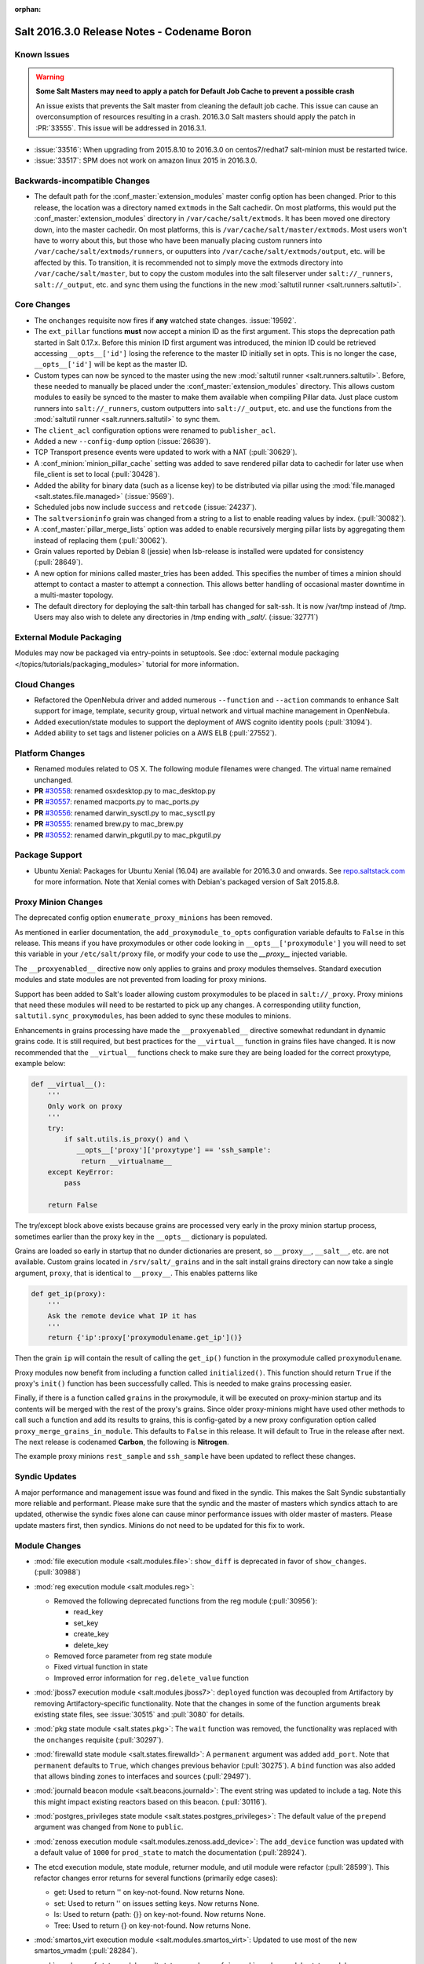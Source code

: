 :orphan:

============================================
Salt 2016.3.0 Release Notes - Codename Boron
============================================

Known Issues
============

.. warning::
    **Some Salt Masters may need to apply a patch for Default Job Cache to
    prevent a possible crash**

    An issue exists that prevents the Salt master from cleaning the default job
    cache. This issue can cause an overconsumption of resources resulting in
    a crash. 2016.3.0 Salt masters should apply the patch in :PR:`33555`. This
    issue will be addressed in 2016.3.1.

- :issue:`33516`: When upgrading from 2015.8.10 to 2016.3.0 on centos7/redhat7
  salt-minion must be restarted twice.
- :issue:`33517`: SPM does not work on amazon linux 2015 in 2016.3.0.

Backwards-incompatible Changes
==============================

- The default path for the :conf_master:`extension_modules` master config
  option has been changed.  Prior to this release, the location was a directory
  named ``extmods`` in the Salt cachedir. On most platforms, this would put the
  :conf_master:`extension_modules` directory in ``/var/cache/salt/extmods``.
  It has been moved one directory down, into the master cachedir. On most
  platforms, this is ``/var/cache/salt/master/extmods``. Most users won't have
  to worry about this, but those who have been manually placing custom runners
  into ``/var/cache/salt/extmods/runners``, or ouputters into
  ``/var/cache/salt/extmods/output``, etc. will be affected by this. To
  transition, it is recommended not to simply move the extmods directory into
  ``/var/cache/salt/master``, but to copy the custom modules into the salt
  fileserver under ``salt://_runners``, ``salt://_output``, etc. and sync them
  using the functions in the new :mod:`saltutil runner
  <salt.runners.saltutil>`.


Core Changes
============

- The ``onchanges`` requisite now fires if **any** watched state changes. :issue:`19592`.
- The ``ext_pillar`` functions **must** now accept a minion ID as the first
  argument. This stops the deprecation path started in Salt 0.17.x. Before this
  minion ID first argument was introduced, the minion ID could be retrieved
  accessing ``__opts__['id']`` losing the reference to the master ID initially
  set in opts. This is no longer the case, ``__opts__['id']`` will be kept as
  the master ID.
- Custom types can now be synced to the master using the new :mod:`saltutil
  runner <salt.runners.saltutil>`. Before, these needed to manually be placed
  under the :conf_master:`extension_modules` directory. This allows custom
  modules to easily be synced to the master to make them available when
  compiling Pillar data. Just place custom runners into ``salt://_runners``,
  custom outputters into ``salt://_output``, etc. and use the functions from
  the :mod:`saltutil runner <salt.runners.saltutil>` to sync them.
- The ``client_acl`` configuration options were renamed to ``publisher_acl``.
- Added a new ``--config-dump`` option (:issue:`26639`).
- TCP Transport presence events were updated to work with a NAT (:pull:`30629`).
- A :conf_minion:`minion_pillar_cache` setting was added to save rendered
  pillar data to cachedir for later use when file_client is set to local
  (:pull:`30428`).
- Added the ability for binary data (such as a license key) to be distributed
  via pillar using the :mod:`file.managed <salt.states.file.managed>`
  (:issue:`9569`).
- Scheduled jobs now include ``success`` and ``retcode`` (:issue:`24237`).
- The ``saltversioninfo`` grain was changed from a string to a list to enable
  reading values by index. (:pull:`30082`).
- A :conf_master:`pillar_merge_lists` option was added to enable recursively
  merging pillar lists by aggregating them instead of replacing them
  (:pull:`30062`).
- Grain values reported by Debian 8 (jessie) when lsb-release is installed were
  updated for consistency (:pull:`28649`).
- A new option for minions called master_tries has been added. This specifies
  the number of times a minion should attempt to contact a master to attempt
  a connection. This allows better handling of occasional master downtime in
  a multi-master topology.
- The default directory for deploying the salt-thin tarball has changed for
  salt-ssh. It is now /var/tmp instead of /tmp. Users may also wish
  to delete any directories in /tmp ending with `_salt/`. (:issue:`32771`)


External Module Packaging
=========================

Modules may now be packaged via entry-points in setuptools. See
:doc:`external module packaging </topics/tutorials/packaging_modules>` tutorial
for more information.


Cloud Changes
=============

- Refactored the OpenNebula driver and added numerous ``--function`` and
  ``--action`` commands to enhance Salt support for image, template, security group,
  virtual network and virtual machine management in OpenNebula.

- Added execution/state modules to support the deployment of AWS cognito
  identity pools (:pull:`31094`).

- Added ability to set tags and listener policies on a AWS ELB (:pull:`27552`).

Platform Changes
================

- Renamed modules related to OS X. The following module filenames were changed.
  The virtual name remained unchanged.

- **PR** `#30558`_: renamed osxdesktop.py to mac_desktop.py
- **PR** `#30557`_: renamed macports.py to mac_ports.py
- **PR** `#30556`_: renamed darwin_sysctl.py to mac_sysctl.py
- **PR** `#30555`_: renamed brew.py to mac_brew.py
- **PR** `#30552`_: renamed darwin_pkgutil.py to mac_pkgutil.py

.. _`#30558`: https://github.com/saltstack/salt/pull/30558
.. _`#30557`: https://github.com/saltstack/salt/pull/30557
.. _`#30556`: https://github.com/saltstack/salt/pull/30556
.. _`#30555`: https://github.com/saltstack/salt/pull/30555
.. _`#30552`: https://github.com/saltstack/salt/pull/30552


Package Support
===============

- Ubuntu Xenial: Packages for Ubuntu Xenial (16.04) are available for 2016.3.0 and
  onwards. See `repo.saltstack.com`_ for more information. Note that Xenial comes
  with Debian's packaged version of Salt 2015.8.8.

.. _`repo.saltstack.com`: https://repo.saltstack.com/#ubuntu


Proxy Minion Changes
====================

The deprecated config option ``enumerate_proxy_minions`` has been removed.

As mentioned in earlier documentation, the ``add_proxymodule_to_opts``
configuration variable defaults to ``False`` in this release.  This means if you
have proxymodules or other code looking in ``__opts__['proxymodule']`` you
will need to set this variable in your ``/etc/salt/proxy`` file, or
modify your code to use the `__proxy__` injected variable.

The ``__proxyenabled__`` directive now only applies to grains and proxy modules
themselves.  Standard execution modules and state modules are not prevented
from loading for proxy minions.

Support has been added to Salt's loader allowing custom proxymodules
to be placed in ``salt://_proxy``.  Proxy minions that need these modules
will need to be restarted to pick up any changes.  A corresponding utility function,
``saltutil.sync_proxymodules``, has been added to sync these modules to minions.

Enhancements in grains processing have made the ``__proxyenabled__`` directive
somewhat redundant in dynamic grains code.  It is still required, but best
practices for the ``__virtual__`` function in grains files have changed.  It
is now recommended that the ``__virtual__`` functions check to make sure
they are being loaded for the correct proxytype, example below:

.. code-block:: python

    def __virtual__():
        '''
        Only work on proxy
        '''
        try:
            if salt.utils.is_proxy() and \
               __opts__['proxy']['proxytype'] == 'ssh_sample':
                return __virtualname__
        except KeyError:
            pass

        return False

The try/except block above exists because grains are processed very early
in the proxy minion startup process, sometimes earlier than the proxy
key in the ``__opts__`` dictionary is populated.

Grains are loaded so early in startup that no dunder dictionaries are
present, so ``__proxy__``, ``__salt__``, etc. are not available.  Custom
grains located in ``/srv/salt/_grains`` and in the salt install grains
directory can now take a single argument, ``proxy``, that is identical
to ``__proxy__``.  This enables patterns like

.. code-block:: python

   def get_ip(proxy):
       '''
       Ask the remote device what IP it has
       '''
       return {'ip':proxy['proxymodulename.get_ip']()}


Then the grain ``ip`` will contain the result of calling the ``get_ip()`` function
in the proxymodule called ``proxymodulename``.

Proxy modules now benefit from including a function called ``initialized()``.  This
function should return ``True`` if the proxy's ``init()`` function has been successfully
called.  This is needed to make grains processing easier.

Finally, if there is a function called ``grains`` in the proxymodule, it
will be executed on proxy-minion startup and its contents will be merged with
the rest of the proxy's grains.  Since older proxy-minions might have used other
methods to call such a function and add its results to grains, this is config-gated
by a new proxy configuration option called ``proxy_merge_grains_in_module``.  This
defaults to ``False`` in this release.  It will default to True in the release after
next.  The next release is codenamed **Carbon**, the following is **Nitrogen**.

The example proxy minions ``rest_sample`` and ``ssh_sample`` have been updated to
reflect these changes.

Syndic Updates
==============

A major performance and management issue was found and fixed in the syndic. This makes
the Salt Syndic substantially more reliable and performant. Please make sure that the
syndic and the master of masters which syndics attach to are updated, otherwise the
syndic fixes alone can cause minor performance issues with older master of masters.
Please update masters first, then syndics.
Minions do not need to be updated for this fix to work.

Module Changes
==============

- :mod:`file execution module <salt.modules.file>`: ``show_diff`` is deprecated in favor
  of ``show_changes``. (:pull:`30988`)

- :mod:`reg execution module <salt.modules.reg>`:

  - Removed the following deprecated functions from the reg module (:pull:`30956`):

    - read_key
    - set_key
    - create_key
    - delete_key
  - Removed force parameter from reg state module
  - Fixed virtual function in state
  - Improved error information for ``reg.delete_value`` function

- :mod:`jboss7 execution module <salt.modules.jboss7>`: ``deployed`` function was
  decoupled from Artifactory by removing Artifactory-specific functionality.
  Note that the changes in some of the function arguments break existing state
  files, see :issue:`30515` and :pull:`3080` for details.
- :mod:`pkg state module <salt.states.pkg>`: The ``wait`` function was removed,
  the functionality was replaced with the ``onchanges`` requisite (:pull:`30297`).
- :mod:`firewalld state module <salt.states.firewalld>`: A ``permanent`` argument
  was added ``add_port``. Note that ``permanent`` defaults to ``True``, which changes
  previous behavior (:pull:`30275`). A ``bind`` function was also added that allows
  binding zones to interfaces and sources (:pull:`29497`).
- :mod:`journald beacon module <salt.beacons.journald>`: The event string was updated
  to include a tag. Note this this might impact existing reactors based on this beacon.
  (:pull:`30116`).
- :mod:`postgres_privileges state module <salt.states.postgres_privileges>`:
  The default value of the ``prepend`` argument was changed from ``None`` to
  ``public``.
- :mod:`zenoss execution module <salt.modules.zenoss.add_device>`: The
  ``add_device`` function was updated with a default value of ``1000`` for
  ``prod_state`` to match the documentation (:pull:`28924`).
- The etcd execution module, state module, returner module, and util module
  were refactor (:pull:`28599`). This refactor changes error returns for
  several functions (primarily edge cases):

  - get: Used to return '' on key-not-found. Now returns None.
  - set: Used to return '' on issues setting keys. Now returns None.
  - ls: Used to return {path: {}} on key-not-found. Now returns None.
  - Tree: Used to return {} on key-not-found. Now returns None.
- :mod:`smartos_virt execution module <salt.modules.smartos_virt>`: Updated to
  use most of the new smartos_vmadm (:pull:`28284`).
- :mod:`apache_conf state module <salt.states.apache_conf>`,
  :mod:`apache_module state module <salt.states.apache_module>`, and
  :mod:`apache_site state module <salt.states.apache_site>`: the ``enable`` and
  ``disable`` functions were renamed to ``enabled`` and ``disabled``,
  respectively.  In :pull:`33562`, these functions were readded and properly
  deprecated and will be removed in Salt Nitrogen.  This fix will be available
  in 2016.3.1.  As a workaround, try

  .. code-block:: sls

      apache_module.enable{{ 'd' if grains.saltversioninfo == [2016, 3, 0] else '' }}



New Features
============

Thorium - Provisional New Reactor
---------------------------------

The 2016.3 release introduces the new Thorium Reactor. This reactor is an
experimental new feature that implements a flow programing interface using
the salt state system as the engine. This means that the Thorium reactor uses
a classic state tree approach to create a reactor that can aggregate event
data from multiple sources and make aggregate decisions about executing
reactions.

This feature is both experimental and provisional, it may be removed and APIs
may be changed. This system should be considered as ambitious as the Salt
State System in that the scope of adding a programmable logic engine of
this scale into the event systems is non trivial.

See :ref:`Thorium Complex Reactor <thorium-reactor>`.

Improved Mac OS Support
-----------------------


Improved Solaris Support
------------------------

A lot of work was done to improve support for SmartOS. This work also
resulted in improvements for Solaris and illumos as SmartOS.

- rewrite of :mod:`vmadm module <salt.modules.smartos_vmadm>` (SmartOS)
- rewrite of :mod:`imgadm module <salt.modules.smartos_imgadm>` (SmartOS)
- deprecation of :mod:`virt module <salt.modules.smartos_virt>` in favor of vmadm (SmartOS)
- implemented :mod:`smartos state <salt.states.smartos>` (SmartOS)
- improved :mod:`zpool module <salt.modules.zpool>` add SmartOS, illumos and Solaris support
- improved :mod:`zfs module <salt.modules.zfs>` add SmartOS, illumos and Solaris support
- implemented :mod:`zpool state <salt.states.zpool>`
- implemented :mod:`zfs state <salt.states.zfs>`
  implemented :mod:`solaris_system <salt.modules.solaris_system>` system module to provide better Solaris support (:pull:`30519`)
- other minor fixes to grains, localmod, ...

Tornado Transport
-----------------


.. important::
    The Tornado Transport wire protocol was changed in 2016.3, making it incompatible with 2015.8 (:pull:`29339`).

Windows DSC Integration (Experiemental)
---------------------------------------

Dimension Data Cloud Support
----------------------------
A SaltStack Cloud driver for `Dimension Data Public Cloud`_, provides the driver functionality to service automation for any of the Dimension
Data Public Cloud locations:

- Deploy new virtual machines
- List and query virtual machine images
- Destroy and query virtual machines

Documentation of the Dimension Data SaltStack integration is found on `developer.dimensiondata.com`_

.. _`Dimension Data Public Cloud`: https://cloud.dimensiondata.com/
.. _`developer.dimensiondata.com`: https://developer.dimensiondata.com/display/SAL/Getting+started

Minion Blackout
---------------
During a blackout, minions will not execute any remote execution commands,
except for :ref:`saltutil.refresh_pillar
<salt.modules.saltutil.refresh_pillar>`. Blackouts are enabled using a special
pillar key, ``minion_blackout`` set to ``True``.

See :ref:`Minion Blackout <blackout>`.

Splunk Returner
---------------
A Splunk Returner that uses HTTP Event Collector is now available (:pull:`30718`).

SQLCipher Pillar Module
-----------------------
Support was added for retrieving pillar data via queries to SQLCiper databases (:pull:`29782`).

New Modules
===========
The following list contains a link to the new modules added in this release.

Beacons
-------
* :mod:`beacons.adb <salt.beacons.adb>`
* :mod:`beacons.glxinfo <salt.beacons.glxinfo>`
* :mod:`beacons.memusage <salt.beacons.memusage>`
* :mod:`beacons.network_settings <salt.beacons.network_settings>`
* :mod:`beacons.proxy_example <salt.beacons.proxy_example>`
* :mod:`beacons.salt_proxy <salt.beacons.salt_proxy>`

Engines
-------
* :mod:`engines.docker_events <salt.engines.docker_events>`
* :mod:`engines.redis_sentinel <salt.engines.redis_sentinel>`
* :mod:`engines.slack <salt.engines.slack>`
* :mod:`engines.sqs_events <salt.engines.sqs_events>`
* :mod:`engines.thorium <salt.engines.thorium>`

Execution Modules
-----------------
* :mod:`modules.bcache <salt.modules.bcache>`
* :mod:`modules.beacons <salt.modules.beacons>`
* :mod:`modules.boto_cloudtrail <salt.modules.boto_cloudtrail>`
* :mod:`modules.boto_datapipeline <salt.modules.boto_datapipeline>`
* :mod:`modules.boto_iot <salt.modules.boto_iot>`
* :mod:`modules.boto_lambda <salt.modules.boto_lambda>`
* :mod:`modules.boto_s3_bucket <salt.modules.boto_s3_bucket>`
* :mod:`modules.chronos <salt.modules.chronos>`
* :mod:`modules.cytest <salt.modules.cytest>`
* :mod:`modules.dockercompose <salt.modules.dockercompose>`
* :mod:`modules.dsc <salt.modules.dsc>`
* :mod:`modules.ethtool <salt.modules.ethtool>`
* :mod:`modules.github <salt.modules.github>`
* :mod:`modules.infoblox <salt.modules.infoblox>`
* :mod:`modules.iwtools <salt.modules.iwtools>`
* :mod:`modules.jenkins <salt.modules.jenkins>`
* :mod:`modules.linux_ip <salt.modules.linux_ip>`
* :mod:`modules.mac_assistive <salt.modules.mac_assistive>`
* :mod:`modules.mac_brew <salt.modules.mac_brew>`
* :mod:`modules.mac_defaults <salt.modules.mac_defaults>`
* :mod:`modules.mac_desktop <salt.modules.mac_desktop>`
* :mod:`modules.mac_keychain <salt.modules.mac_keychain>`
* :mod:`modules.mac_pkgutil <salt.modules.mac_pkgutil>`
* :mod:`modules.mac_ports <salt.modules.mac_ports>`
* :mod:`modules.mac_power <salt.modules.mac_power>`
* :mod:`modules.mac_service <salt.modules.mac_service>`
* :mod:`modules.mac_shadow <salt.modules.mac_shadow>`
* :mod:`modules.mac_softwareupdate <salt.modules.mac_softwareupdate>`
* :mod:`modules.mac_sysctl <salt.modules.mac_sysctl>`
* :mod:`modules.mac_system <salt.modules.mac_system>`
* :mod:`modules.mac_timezone <salt.modules.mac_timezone>`
* :mod:`modules.mac_xattr <salt.modules.mac_xattr>`
* :mod:`modules.marathon <salt.modules.marathon>`
* :mod:`modules.minion <salt.modules.minion>`
* :mod:`modules.openvswitch <salt.modules.openvswitch>`
* :mod:`modules.opkg <salt.modules.opkg>`
* :mod:`modules.philips_hue <salt.modules.philips_hue>`
* :mod:`modules.proxy <salt.modules.proxy>`
* :mod:`modules.pushbullet <salt.modules.pushbullet>`
* :mod:`modules.restartcheck <salt.modules.restartcheck>`
* :mod:`modules.s6 <salt.modules.s6>`
* :mod:`modules.salt_proxy <salt.modules.salt_proxy>`
* :mod:`modules.ssh_package <salt.modules.ssh_package>`
* :mod:`modules.ssh_service <salt.modules.ssh_service>`
* :mod:`modules.sysfs <salt.modules.sysfs>`
* :mod:`modules.vboxmanage <salt.modules.vboxmanage>`
* :mod:`modules.win_certutil <salt.modules.win_certutil>`
* :mod:`modules.win_dism <salt.modules.win_dism>`
* :mod:`modules.win_dism <salt.modules.win_dism>`
* :mod:`modules.win_license <salt.modules.win_license>`
* :mod:`modules.win_iis <salt.modules.win_iis>`
* :mod:`modules.win_task <salt.modules.win_task>`
* :mod:`modules.zabbix <salt.modules.zabbix>`

Pillar
------
* :mod:`pillar.http_yaml <salt.pillar.http_yaml>`
* :mod:`pillar.stack <salt.pillar.stack>`

Proxy
-----
* :mod:`proxy.chronos <salt.proxy.chronos>`
* :mod:`proxy.junos <salt.proxy.junos>`
* :mod:`proxy.marathon <salt.proxy.marathon>`
* :mod:`proxy.phillips_hue <salt.proxy.phillips_hue>`
* :mod:`proxy.ssh_sample <salt.proxy.ssh_sample>`

Roster
------
* :mod:`roster.range <salt.roster.range>`

States
------
* :mod:`states.apache_conf <salt.states.apache_conf>`
* :mod:`states.apache_site <salt.states.apache_site>`
* :mod:`states.boto_cloudtrail <salt.states.boto_cloudtrail>`
* :mod:`states.boto_datapipeline <salt.states.boto_datapipeline>`
* :mod:`states.boto_iot <salt.states.boto_iot>`
* :mod:`states.boto_lamda <salt.states.boto_lamda>`
* :mod:`states.boto_s3_bucket <salt.states.boto_s3_bucket>`
* :mod:`states.chocolatey <salt.states.chocolatey>`
* :mod:`states.chronos_job <salt.states.chronos_job>`
* :mod:`states.firewall <salt.states.firewall>`
* :mod:`states.github <salt.states.github>`
* :mod:`states.gpg <salt.states.gpg>`
* :mod:`states.grafana_dashboard <salt.states.grafana_dashboard>`
* :mod:`states.grafana_datasource <salt.states.grafana_datasource>`
* :mod:`states.infoblox <salt.states.infoblox>`
* :mod:`states.jenkins <salt.states.jenkins>`
* :mod:`states.mac_assistive <salt.states.mac_assistive>`
* :mod:`states.mac_defaults <salt.states.mac_defaults>`
* :mod:`states.mac_keychain <salt.states.mac_keychain>`
* :mod:`states.mac_xattr <salt.states.mac_xattr>`
* :mod:`states.marathon_app <salt.states.marathon_app>`
* :mod:`states.openvswitch_bridge <salt.states.openvswitch_bridge>`
* :mod:`states.openvswitch_port <salt.states.openvswitch_port>`
* :mod:`states.postgres_cluster <salt.states.postgres_cluster>`
* :mod:`states.proxy <salt.states.proxy>`
* :mod:`states.salt_proxy <salt.states.salt_proxy>`
* :mod:`states.virt <salt.states.virt>`
* :mod:`states.win_certutil <salt.states.win_certutil>`
* :mod:`states.win_dism <salt.states.win_dism>`
* :mod:`states.win_license <salt.states.win_license>`
* :mod:`states.zabbix_host <salt.states.zabbix_host>`
* :mod:`states.zabbix_hostgroup <salt.states.zabbix_hostgroup>`
* :mod:`states.zabbix_user <salt.states.zabbix_user>`
* :mod:`states.zabbix_usergroup <salt.states.zabbix_usergroup>`

